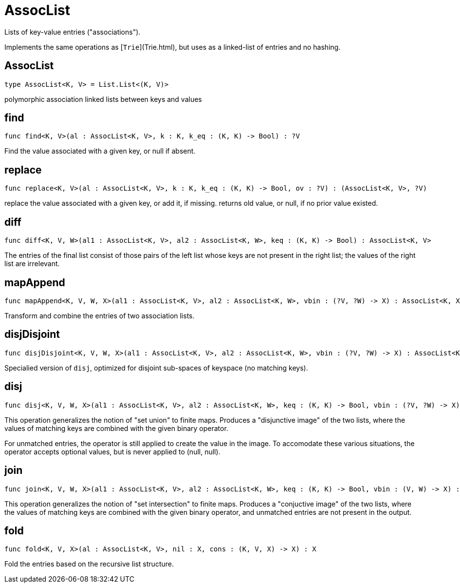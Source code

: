 [[module.AssocList]]
= AssocList

Lists of key-value entries ("associations").

Implements the same operations as [`Trie`](Trie.html), but uses as a
linked-list of entries and no hashing.

[[type.AssocList]]
== AssocList

[source.no-repl,motoko]
----
type AssocList<K, V> = List.List<(K, V)>
----

polymorphic association linked lists between keys and values

[[value.find]]
== find

[source.no-repl,motoko]
----
func find<K, V>(al : AssocList<K, V>, k : K, k_eq : (K, K) -> Bool) : ?V
----

Find the value associated with a given key, or null if absent.

[[value.replace]]
== replace

[source.no-repl,motoko]
----
func replace<K, V>(al : AssocList<K, V>, k : K, k_eq : (K, K) -> Bool, ov : ?V) : (AssocList<K, V>, ?V)
----

replace the value associated with a given key, or add it, if missing.
returns old value, or null, if no prior value existed.

[[value.diff]]
== diff

[source.no-repl,motoko]
----
func diff<K, V, W>(al1 : AssocList<K, V>, al2 : AssocList<K, W>, keq : (K, K) -> Bool) : AssocList<K, V>
----

The entries of the final list consist of those pairs of
the left list whose keys are not present in the right list; the
values of the right list are irrelevant.

[[value.mapAppend]]
== mapAppend

[source.no-repl,motoko]
----
func mapAppend<K, V, W, X>(al1 : AssocList<K, V>, al2 : AssocList<K, W>, vbin : (?V, ?W) -> X) : AssocList<K, X>
----

Transform and combine the entries of two association lists.

[[value.disjDisjoint]]
== disjDisjoint

[source.no-repl,motoko]
----
func disjDisjoint<K, V, W, X>(al1 : AssocList<K, V>, al2 : AssocList<K, W>, vbin : (?V, ?W) -> X) : AssocList<K, X>
----

Specialied version of `disj`, optimized for disjoint sub-spaces of keyspace (no matching keys).

[[value.disj]]
== disj

[source.no-repl,motoko]
----
func disj<K, V, W, X>(al1 : AssocList<K, V>, al2 : AssocList<K, W>, keq : (K, K) -> Bool, vbin : (?V, ?W) -> X) : AssocList<K, X>
----

This operation generalizes the notion of "set union" to finite maps.
Produces a "disjunctive image" of the two lists, where the values of
matching keys are combined with the given binary operator.

For unmatched entries, the operator is still applied to
create the value in the image.  To accomodate these various
situations, the operator accepts optional values, but is never
applied to (null, null).

[[value.join]]
== join

[source.no-repl,motoko]
----
func join<K, V, W, X>(al1 : AssocList<K, V>, al2 : AssocList<K, W>, keq : (K, K) -> Bool, vbin : (V, W) -> X) : AssocList<K, X>
----

This operation generalizes the notion of "set intersection" to
finite maps.  Produces a "conjuctive image" of the two lists, where
the values of matching keys are combined with the given binary
operator, and unmatched entries are not present in the output.

[[value.fold]]
== fold

[source.no-repl,motoko]
----
func fold<K, V, X>(al : AssocList<K, V>, nil : X, cons : (K, V, X) -> X) : X
----

Fold the entries based on the recursive list structure.

